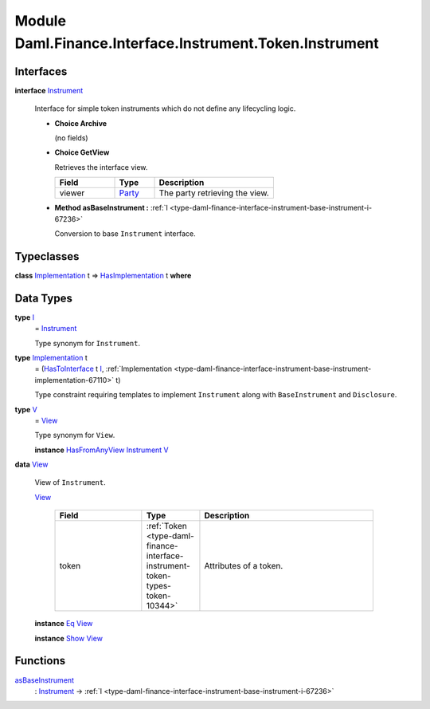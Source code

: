.. Copyright (c) 2022 Digital Asset (Switzerland) GmbH and/or its affiliates. All rights reserved.
.. SPDX-License-Identifier: Apache-2.0

.. _module-daml-finance-interface-instrument-token-instrument-24425:

Module Daml.Finance.Interface.Instrument.Token.Instrument
=========================================================

Interfaces
----------

.. _type-daml-finance-interface-instrument-token-instrument-instrument-4350:

**interface** `Instrument <type-daml-finance-interface-instrument-token-instrument-instrument-4350_>`_

  Interface for simple token instruments which do not define any lifecycling logic\.

  + **Choice Archive**

    (no fields)

  + **Choice GetView**

    Retrieves the interface view\.

    .. list-table::
       :widths: 15 10 30
       :header-rows: 1

       * - Field
         - Type
         - Description
       * - viewer
         - `Party <https://docs.daml.com/daml/stdlib/Prelude.html#type-da-internal-lf-party-57932>`_
         - The party retrieving the view\.

  + **Method asBaseInstrument \:** :ref:`I <type-daml-finance-interface-instrument-base-instrument-i-67236>`

    Conversion to base ``Instrument`` interface\.

Typeclasses
-----------

.. _class-daml-finance-interface-instrument-token-instrument-hasimplementation-31027:

**class** `Implementation <type-daml-finance-interface-instrument-token-instrument-implementation-32731_>`_ t \=\> `HasImplementation <class-daml-finance-interface-instrument-token-instrument-hasimplementation-31027_>`_ t **where**


Data Types
----------

.. _type-daml-finance-interface-instrument-token-instrument-i-72687:

**type** `I <type-daml-finance-interface-instrument-token-instrument-i-72687_>`_
  \= `Instrument <type-daml-finance-interface-instrument-token-instrument-instrument-4350_>`_

  Type synonym for ``Instrument``\.

.. _type-daml-finance-interface-instrument-token-instrument-implementation-32731:

**type** `Implementation <type-daml-finance-interface-instrument-token-instrument-implementation-32731_>`_ t
  \= (`HasToInterface <https://docs.daml.com/daml/stdlib/Prelude.html#class-da-internal-interface-hastointerface-68104>`_ t `I <type-daml-finance-interface-instrument-token-instrument-i-72687_>`_, :ref:`Implementation <type-daml-finance-interface-instrument-base-instrument-implementation-67110>` t)

  Type constraint requiring templates to implement ``Instrument`` along with ``BaseInstrument`` and
  ``Disclosure``\.

.. _type-daml-finance-interface-instrument-token-instrument-v-57640:

**type** `V <type-daml-finance-interface-instrument-token-instrument-v-57640_>`_
  \= `View <type-daml-finance-interface-instrument-token-instrument-view-23204_>`_

  Type synonym for ``View``\.

  **instance** `HasFromAnyView <https://docs.daml.com/daml/stdlib/DA-Internal-Interface-AnyView.html#class-da-internal-interface-anyview-hasfromanyview-30108>`_ `Instrument <type-daml-finance-interface-instrument-token-instrument-instrument-4350_>`_ `V <type-daml-finance-interface-instrument-token-instrument-v-57640_>`_

.. _type-daml-finance-interface-instrument-token-instrument-view-23204:

**data** `View <type-daml-finance-interface-instrument-token-instrument-view-23204_>`_

  View of ``Instrument``\.

  .. _constr-daml-finance-interface-instrument-token-instrument-view-32199:

  `View <constr-daml-finance-interface-instrument-token-instrument-view-32199_>`_

    .. list-table::
       :widths: 15 10 30
       :header-rows: 1

       * - Field
         - Type
         - Description
       * - token
         - :ref:`Token <type-daml-finance-interface-instrument-token-types-token-10344>`
         - Attributes of a token\.

  **instance** `Eq <https://docs.daml.com/daml/stdlib/Prelude.html#class-ghc-classes-eq-22713>`_ `View <type-daml-finance-interface-instrument-token-instrument-view-23204_>`_

  **instance** `Show <https://docs.daml.com/daml/stdlib/Prelude.html#class-ghc-show-show-65360>`_ `View <type-daml-finance-interface-instrument-token-instrument-view-23204_>`_

Functions
---------

.. _function-daml-finance-interface-instrument-token-instrument-asbaseinstrument-89863:

`asBaseInstrument <function-daml-finance-interface-instrument-token-instrument-asbaseinstrument-89863_>`_
  \: `Instrument <type-daml-finance-interface-instrument-token-instrument-instrument-4350_>`_ \-\> :ref:`I <type-daml-finance-interface-instrument-base-instrument-i-67236>`
